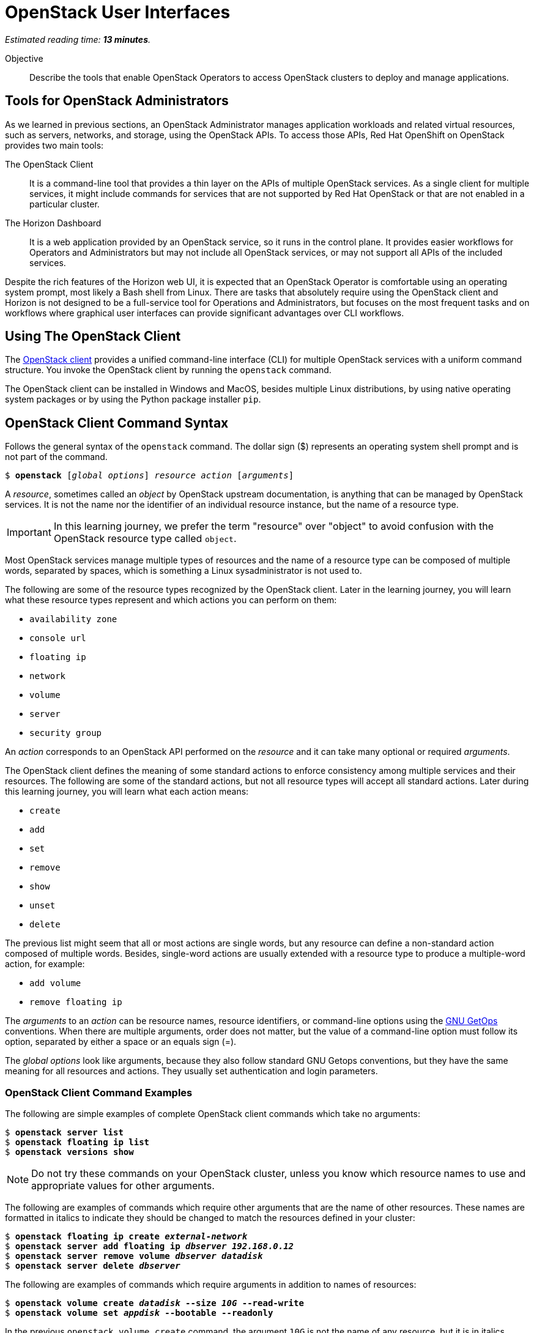 :time_estimate: 13

= OpenStack User Interfaces

_Estimated reading time: *{time_estimate} minutes*._

Objective::

Describe the tools that enable OpenStack Operators to access OpenStack clusters to deploy and manage applications.

== Tools for OpenStack Administrators

As we learned in previous sections, an OpenStack Administrator manages application workloads and related virtual resources, such as servers, networks, and storage, using the OpenStack APIs. To access those APIs, Red Hat OpenShift on OpenStack provides two main tools:

The OpenStack Client::

It is a command-line tool that provides a thin layer on the APIs of multiple OpenStack services. As a single client for multiple services, it might include commands for services that are not supported by Red Hat OpenStack or that are not enabled in a particular cluster.

The Horizon Dashboard::

It is a web application provided by an OpenStack service, so it runs in the control plane. It provides easier workflows for Operators and Administrators but may not include all OpenStack services, or may not support all APIs of the included services.

Despite the rich features of the Horizon web UI, it is expected that an OpenStack Operator is comfortable using an operating system prompt, most likely a Bash shell from Linux. There are tasks that absolutely require using the OpenStack client and Horizon is not designed to be a full-service tool for Operations and Administrators, but focuses on the most frequent  tasks and on workflows where graphical user interfaces can provide significant advantages over CLI workflows.

== Using The OpenStack Client

// Find the upstream OpenStack which matches RHOSO 18 so we use it on links to upstream docs

The https://docs.openstack.org/python-openstackclient/2024.1/[OpenStack client] provides a unified command-line interface (CLI) for multiple OpenStack services with a uniform command structure. You invoke the OpenStack client by running the `openstack` command.

The OpenStack client can be installed in Windows and MacOS, besides multiple Linux distributions, by using native operating system packages or by using the Python package installer `pip`. 

== OpenStack Client Command Syntax

Follows the general syntax of the `openstack` command. The dollar sign ($) represents an operating system shell prompt and is not part of the command.

[source,subs="verbatim,quotes"]
--
$ *openstack* [_global options_] _resource_ _action_ [_arguments_]
--

A _resource_, sometimes called an _object_ by OpenStack upstream documentation, is anything that can be managed by OpenStack services. It is not the name nor the identifier of an individual resource instance, but the name of a resource type.

IMPORTANT: In this learning journey, we prefer the term "resource" over "object" to avoid confusion with the OpenStack resource type called `object`.

Most OpenStack services manage multiple types of resources and the name of a resource type can be composed of multiple words, separated by spaces, which is something a Linux sysadministrator is not used to.

The following are some of the resource types recognized by the OpenStack client. Later in the learning journey, you will learn what these resource types represent and which actions you can perform on them: 

* `availability zone`
* `console url`
* `floating ip`
* `network`
* `volume`
* `server`
* `security group`

An _action_ corresponds to an OpenStack API performed on the _resource_ and it can take many optional or required _arguments_.

The OpenStack client defines the meaning of some standard actions to enforce consistency among multiple services and their resources. The following are some of the standard actions, but not all resource types will accept all standard actions. Later during this learning journey, you will learn what each action means:

* `create`
* `add`
* `set`
* `remove`
* `show`
* `unset`
* `delete`

The previous list might seem that all or most actions are single words, but any resource can define a non-standard action composed of multiple words. Besides, single-word actions are usually extended with a resource type to produce a multiple-word action, for example:

* `add volume`
* `remove floating ip`

The _arguments_ to an _action_ can be resource names, resource identifiers, or command-line options using the https://www.man7.org/linux/man-pages/man1/getopt.1.html[GNU GetOps] conventions. When there are multiple arguments, order does not matter, but the value of a command-line option must follow its option, separated by either a space or an equals sign (=).

The _global options_ look like arguments, because they also follow standard GNU Getops conventions, but they have the same meaning for all resources and actions. They usually set authentication and login parameters.

=== OpenStack Client Command Examples

The following are simple examples of complete OpenStack client commands which take no arguments:

[source,subs="verbatim,quotes"]
--
$ *openstack server list*
$ *openstack floating ip list*
$ *openstack versions show*
--

NOTE: Do not try these commands on your OpenStack cluster, unless you know which resource names to use and appropriate values for other arguments.

The following are examples of commands which require other arguments that are the name of other resources. These names are formatted in italics to indicate they should be changed to match the resources defined in your cluster:

[source,subs="verbatim,quotes"]
--
$ *openstack floating ip create _external-network_*
$ *openstack server add floating ip _dbserver_ _192.168.0.12_*
$ *openstack server remove volume _dbserver_ _datadisk_*
$ *openstack server delete _dbserver_*
--

The following are examples of commands which require arguments in addition to names of resources: 

[source,subs="verbatim,quotes"]
--
$ *openstack volume create _datadisk_ --size _10G_ --read-write*
$ *openstack volume set _appdisk_ --bootable --readonly*
--

In the previous `openstack volume create` command, the argument `10G` is not the name of any resource, but it is in italics because it's a value that can change, while the arguments `--size` and `--read-write` must be typed exactly as they are.

Most of the times, the order of arguments make no difference. We recommend that you put resource names first, and other arguments later, because this makes it easier to use the command-line history of your operating system command shell to change previous commands, for example changing a `create` to a `show` command.

But, if you prefer the traditional GNU style of typing all options first and non-option arguments later, you could rewrite the latest two examples as:

[source,subs="verbatim,quotes"]
--
$ *openstack volume create --read-write --size _10G_ _datadisk_*
$ *openstack volume set --readonly --bootable _appdisk_*
--

=== Online Help From the OpenStack Client

To list all commands availabe in your OpenStack client, use the `--help` global option:

[source,subs="verbatim,quotes"]
--
$ *openstack --help*
--

// Is there any option or command to list global options? Or are they listed on the help command output?

The commands you see are actually the concatenation of all resource types with all actions known by the OpenStack client for each resource type.

To list the purpose and arguments of individual commands, use the `help` command:

[source,subs="verbatim,quotes"]
--
$ *openstack help create volume*
--


== Using the Horizon Dashboard

The https://docs.openstack.org/horizon/2024.1/user/[OpenStack Horizon] project provides a dashboard for cloud end users, that is, OpenStack Operators, to manage application resources such as server instances, networks, and volumes. It also enables a few OpenStack Administrator tasks which you will learn in more detail on the courses of the OpenStack administration learning journey.

Because Horizon is an OpenStack service, it is typically enabled as part of OpenStack cluster provisioning and is immediately available for remote access, without the need to install nor configure anything on the OpenStack Operator workstation.

=== Navigating the Horizon Web Interface

WARNING: This section may need extensive rewrites and new screenshots because of changes in the look and feel and layout of Horizon between RHOSP 16 and RHOSO 18.

The Horizon web UI consists of two rows of menus at the top, and a third row with tabs that depend on the last menu item that was selected. The remaining web page is dedicated to displaying information from the current tab.

The following figure shows an example of the Horizon dashboard for an OpenStack Operator user, displaying the *Project / Compute / Overview* page. The path starts with the selection of the topmost row (*Project*), then the selection of the second row, from top to bottom (*Compute*), and finally the tab on the third row (*Overview*).

// Screen capture from a CL110-16.1 classrom

image::s5-ui-lecture-fig1.png[]
//Can we add a title to this image?

Most menu items in the second row relate to groups of resource types managed by OpenStack services: *Compute*, *Volumes* (storage), *Network*, and so on; and most items in the third row are individual resource types from those groups, for example: from *Network*, you see *Networks*, *Routers*, and *Load balancers*, among other items.

In the topmost row, to the right, you can select either *Project* or *Identity*, and the menu on the second-row changes accordingly. The first item to the left of the second row reflects the selection of the first or topmost row, so it'll be either *Project* or *Identity*. The following figure shows how the second-row changes after you select *Identity* and enter the *Identity / Projects* page.

// Screen capture from a CL110-16.1 classrom

image::s5-ui-lecture-fig2.png[]
// Can we add a title to this image?

OpenStack operators spend most of their time on the *Project's* topmost menu. They only select *Identity* when they need to manage access to OpenStack resources and applications to other operators and application administrators.

To the right, there's another menu item named *Project*, also in the topmost row. This menu enables switching between multiple OpenStack projects a user may have access to. Switching projects brings you back to the *Project / Compute / Overview* page. The following figure displays two projects to which the OpenStack Operator user has access to.

// Screen capture from a CL110-16.1 classrom

image::s5-ui-lecture-fig3.png[]
// Can we add a title to this image?

The item *Help* to the topmost right opens another browser window on the OpenStack community docs -- not the Red Hat OpenStack product documentation!

Finally, the item to the top left with the user name ("developer1" in the previous figure) enables Signing out of Horizon and logging in as a different OpenStack user.

Notice that each menu item on the second row, except for the currently selected one, displays a down arrow (or a letter "v") to signal it displays a pull-down menu. Each item on the pull-down menu is a tab of that menu item, so you can quickly switch to different pages with fewer mouse clicks. The following figure shows, as an example, the *Project / Network / Networks* page with the pull-down menu from *Projects*. Notice that the *Networks* tab itself is hidden behind the pull-down menu.

// Screen capture from a CL110-16.1 classrom

image::s5-ui-lecture-fig4.png[]

If you switch to an OpenStack Administrator user, the topmost menu includes a new item: *Admin*. That item enables access to a different set of API resources in the menu from the second row. The names of items in the second row may look the same as the *Project* top most menu, but the pull-down menu and its tabs display different resource names. The next figure shows the *Admin / Compute / Hypervisors* page.

// Screen capture from a CL110-16.1 classrom

image::s5-ui-lecture-fig5.png[]

Those new tabs and pages enable managing OpenStack API resources which require elevated privileges, to which OpenStack Operators usually have no access, and that can impact the entire cluster, as opposed to resources that belong to one application or workload.

=== Comparing Horizon with the OpenStack Client

You already know that the Horizon dashboard does not provide access to all OpenStack resources and their APIs. There are tasks, for both Operators and Administrators, which may require using the OpenStack client or may be easier to perform using it.

Becoming proficient in the OpenStack client also enables the usage of automation tools, such as CI/CD pipelines and issue-tracking systems. The OpenStack client can also access OpenStack's own automation tool, the Heat service, which we will introduce to you in the next chapter of this course.

Horizon is easier for beginner Operators because they can see all arguments to an API call on the same page, or in related pages of a multiple-form workflow.  Horizon may provide defaults, or show the available alternatives, which would require additional commands using the CLI.

Horizon can also group multiple resources, sometimes from different services, on the same page, providing workflows that tend to require less steps and can be easier to understand than equivalent workflows using the OpenStack client.

Some Horizon pages provide a summary view of information from multiple resources that would be very hard to collect and display using CLI tools, for example the *Project / Compute / Overview* page from the first figure, or the *Project / Network / Topology* page of the following figure. Those pages make Horizon more than just a web interface to OpenStack API resources, but a true dashboard of information for OpenStack Operators.

// Screen capture from a CL110-16.1 classrom

image::s5-ui-lecture-fig6.png[]
// Can we add a title for this image?

